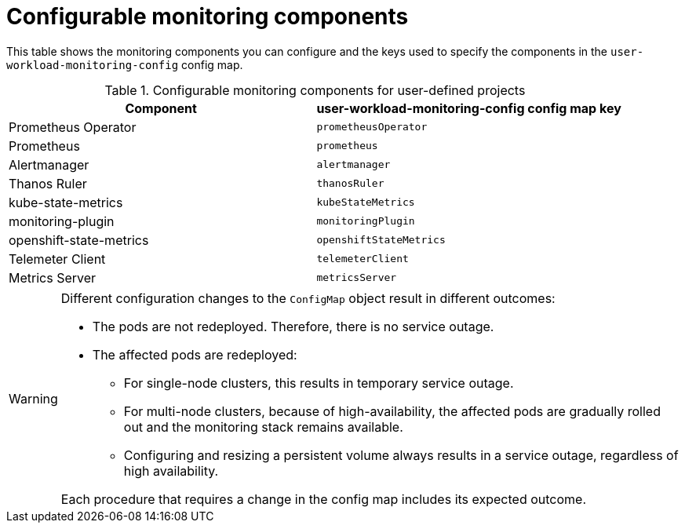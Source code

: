 // Module included in the following assemblies:
//
// * observability/monitoring/configuring-the-monitoring-stack.adoc

:_mod-docs-content-type: REFERENCE
[id="configurable-monitoring-components_{context}"]
= Configurable monitoring components

// Set attributes to distinguish between cluster monitoring example (core platform monitoring - CPM) and user workload monitoring (UWM) examples.
// tag::CPM[]
:configmap-name: cluster-monitoring-config
:alertmanager: alertmanagerMain
:prometheus: prometheusK8s
:thanosname: Thanos Querier
:thanos: thanosQuerier
// end::CPM[]
// tag::UWM[]
:configmap-name: user-workload-monitoring-config
:alertmanager: alertmanager
:prometheus: prometheus
:thanosname: Thanos Ruler
:thanos: thanosRuler
// end::UWM[]

This table shows the monitoring components you can configure and the keys used to specify the components in the `{configmap-name}` config map.

// tag::UWM[]
ifdef::openshift-dedicated,openshift-rosa[]
[WARNING]
====
Do not modify the monitoring components in the `cluster-monitoring-config` `ConfigMap` object. Red{nbsp}Hat Site Reliability Engineers (SRE) use these components to monitor the core cluster components and Kubernetes services.
====
endif::openshift-dedicated,openshift-rosa[]
// end::UWM[]

// tag::CPM[]
.Configurable core platform monitoring components
// end::CPM[]
// tag::UWM[]
.Configurable monitoring components for user-defined projects
// end::UWM[]
[options="header"]
|====
|Component |{configmap-name} config map key
|Prometheus Operator |`prometheusOperator`
|Prometheus |`{prometheus}`
|Alertmanager |`{alertmanager}`
|{thanosname} | `{thanos}`
// tag::CPM[]
|kube-state-metrics |`kubeStateMetrics`
|monitoring-plugin | `monitoringPlugin`
|openshift-state-metrics |`openshiftStateMetrics`
|Telemeter Client |`telemeterClient`
|Metrics Server |`metricsServer`
// end::CPM[]
|====

ifndef::openshift-dedicated,openshift-rosa[]
[WARNING]
====
Different configuration changes to the `ConfigMap` object result in different outcomes:

* The pods are not redeployed. Therefore, there is no service outage.

* The affected pods are redeployed:

** For single-node clusters, this results in temporary service outage.

** For multi-node clusters, because of high-availability, the affected pods are gradually rolled out and the monitoring stack remains available.

** Configuring and resizing a persistent volume always results in a service outage, regardless of high availability.

Each procedure that requires a change in the config map includes its expected outcome.
====
endif::openshift-dedicated,openshift-rosa[]

// Unset the source code block attributes just to be safe.
:!configmap-name:
:!alertmanager:
:!prometheus:
:!thanosname:
:!thanos: